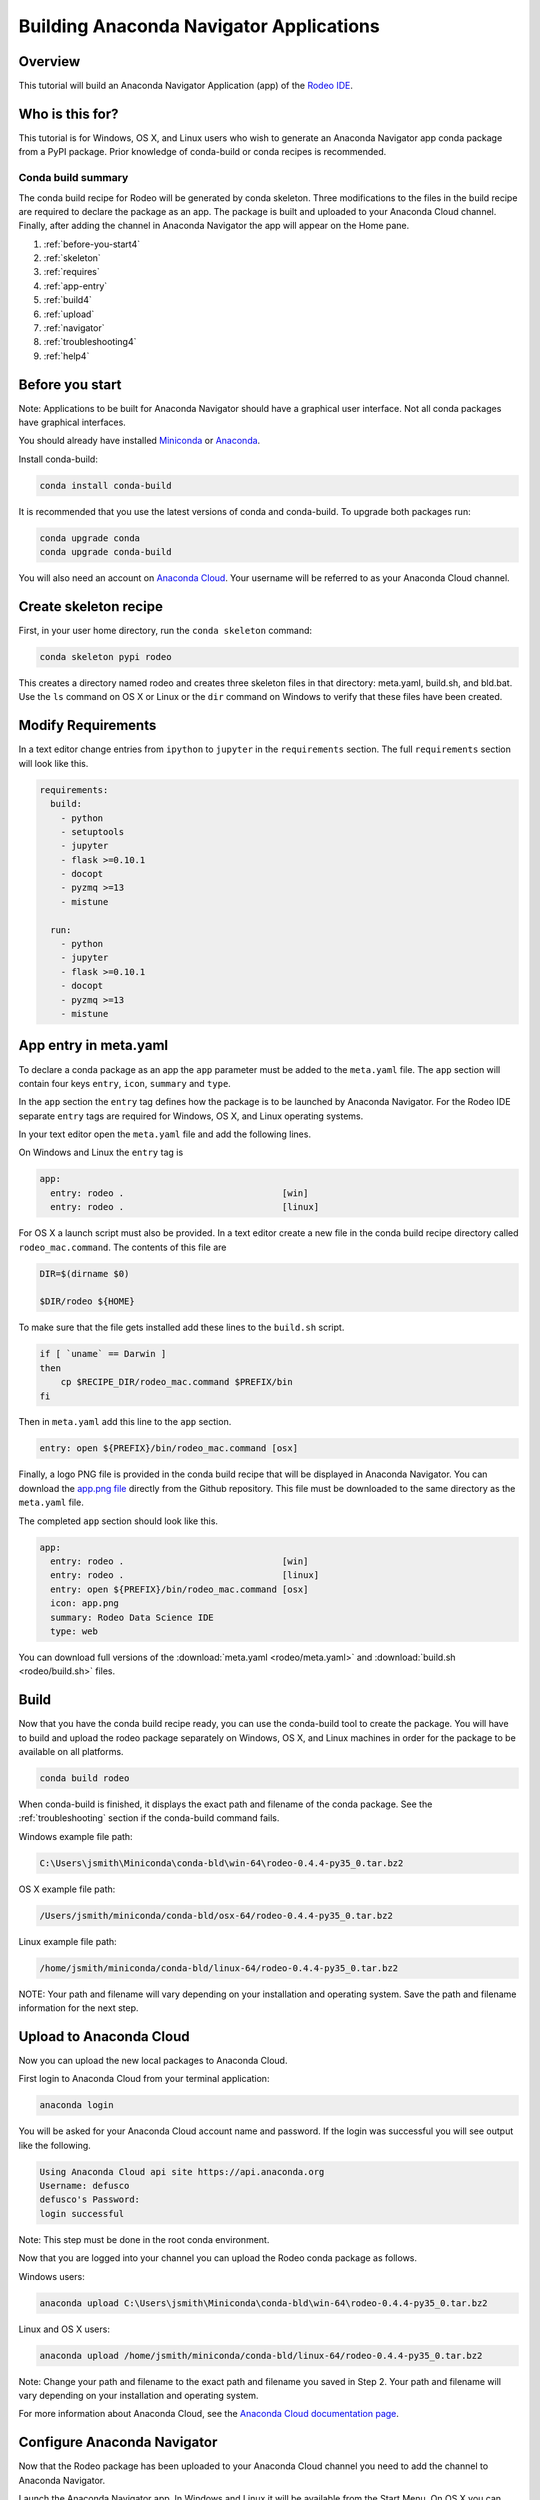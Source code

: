 ========================================
Building Anaconda Navigator Applications
========================================

Overview
--------

This tutorial will build an Anaconda Navigator Application (app)
of the `Rodeo IDE <https://www.yhat.com/products/rodeo>`_.


Who is this for?
----------------

This tutorial is for Windows, OS X, and Linux users who wish to generate an Anaconda Navigator app
conda package from a PyPI package. Prior knowledge of conda-build or conda recipes is recommended.


Conda build summary
~~~~~~~~~~~~~~~~~~~

The conda build recipe for Rodeo will be generated by conda skeleton. Three modifications
to the files in the build recipe are required to declare the package as an app. The package
is built and uploaded to your Anaconda Cloud channel. Finally, after adding the channel in
Anaconda Navigator the app will appear on the Home pane.

#. :ref:`before-you-start4`
#. :ref:`skeleton`
#. :ref:`requires`
#. :ref:`app-entry`
#. :ref:`build4`
#. :ref:`upload`
#. :ref:`navigator`
#. :ref:`troubleshooting4`
#. :ref:`help4`


.. _before-you-start4:

Before you start
----------------
Note: Applications to be built for Anaconda Navigator should have a graphical user interface.
Not all conda packages have graphical interfaces.

You should already have installed Miniconda_ or Anaconda_.

.. _Miniconda: https://conda.io/docs/install/quick.html
.. _Anaconda: https://docs.continuum.io/anaconda/install

Install conda-build:

.. code-block:: bash

    conda install conda-build

It is recommended that you use the latest versions of conda and conda-build. To upgrade both packages run:

.. code-block:: bash

    conda upgrade conda
    conda upgrade conda-build

You will also need an account on `Anaconda Cloud <https://anaconda.org>`_. Your username will be
referred to as your Anaconda Cloud channel.


.. _skeleton:

Create skeleton recipe
----------------------

First, in your user home directory, run the ``conda skeleton`` command:

.. code-block:: text

    conda skeleton pypi rodeo


This creates a directory named rodeo and creates three skeleton files in that directory: meta.yaml, build.sh,
and bld.bat. Use the ``ls`` command on OS X or Linux or the ``dir`` command on Windows to verify that these files
have been created.


.. _requires:

Modify Requirements
-------------------

In a text editor change entries from ``ipython`` to ``jupyter`` in the ``requirements`` section.
The full ``requirements`` section will look like this.

.. code-block:: yaml

    requirements:
      build:
        - python
        - setuptools
        - jupyter
        - flask >=0.10.1
        - docopt
        - pyzmq >=13
        - mistune

      run:
        - python
        - jupyter
        - flask >=0.10.1
        - docopt
        - pyzmq >=13
        - mistune

.. _app-entry:

App entry in meta.yaml
----------------------

To declare a conda package as an app the ``app`` parameter must be added to the ``meta.yaml`` file.
The ``app`` section will contain four keys ``entry``, ``icon``, ``summary`` and ``type``.

In the ``app`` section the ``entry`` tag defines how the package is to be launched by
Anaconda Navigator. For the Rodeo IDE separate ``entry`` tags are required for Windows, OS X,
and Linux operating systems.

In your text editor open the ``meta.yaml`` file and add the following lines.

On Windows and Linux the ``entry`` tag is

.. code-block:: yaml

    app:
      entry: rodeo .                              [win]
      entry: rodeo .                              [linux]


For OS X a launch script must also be provided.
In a text editor create a new file in the conda build recipe directory called ``rodeo_mac.command``.
The contents of this file are

.. code-block:: bash

    DIR=$(dirname $0)

    $DIR/rodeo ${HOME}

To make sure that the file gets installed add these lines to the ``build.sh`` script.

.. code-block:: bash

    if [ `uname` == Darwin ]
    then
        cp $RECIPE_DIR/rodeo_mac.command $PREFIX/bin
    fi

Then in ``meta.yaml`` add this line to the ``app`` section.

.. code-block:: yaml

      entry: open ${PREFIX}/bin/rodeo_mac.command [osx]

Finally, a logo PNG file is provided in the conda build recipe that will be displayed
in Anaconda Navigator. You can download the
`app.png file <https://github.com/yhat/rodeo/blob/master/resources/app.png>`_ directly
from the Github repository.
This file must be downloaded to the same directory as the ``meta.yaml`` file.

The completed ``app`` section should look like this.

.. code-block:: yaml

    app:
      entry: rodeo .                              [win]
      entry: rodeo .                              [linux]
      entry: open ${PREFIX}/bin/rodeo_mac.command [osx]
      icon: app.png
      summary: Rodeo Data Science IDE
      type: web


You can download full versions of the :download:`meta.yaml <rodeo/meta.yaml>` and :download:`build.sh <rodeo/build.sh>` files.


.. _build4:

Build
-----

Now that you have the conda build recipe ready, you can use the conda-build tool to create the package.
You will have to build and upload the rodeo package separately on Windows, OS X, and Linux machines in
order for the package to be available on all platforms.

.. code-block:: bash

    conda build rodeo

When conda-build is finished, it displays the exact path and filename of the conda package.
See the :ref:`troubleshooting` section if the conda-build command fails.

Windows example file path:

.. code-block:: text

    C:\Users\jsmith\Miniconda\conda-bld\win-64\rodeo-0.4.4-py35_0.tar.bz2

OS X example file path:

.. code-block:: text

    /Users/jsmith/miniconda/conda-bld/osx-64/rodeo-0.4.4-py35_0.tar.bz2

Linux example file path:

.. code-block:: text

    /home/jsmith/miniconda/conda-bld/linux-64/rodeo-0.4.4-py35_0.tar.bz2

NOTE: Your path and filename will vary depending on your installation and operating system. Save the
path and filename information for the next step.


.. _upload:

Upload to Anaconda Cloud
------------------------

Now you can upload the new local packages to Anaconda Cloud.

First login to Anaconda Cloud from your terminal application:

.. code-block:: text

    anaconda login

You will be asked for your Anaconda Cloud account name and password.
If the login was successful you will see output like the following.

.. code-block:: text

    Using Anaconda Cloud api site https://api.anaconda.org
    Username: defusco
    defusco's Password:
    login successful

Note: This step must be done in the root conda environment.

Now that you are logged into your channel you can upload the Rodeo conda package
as follows.

Windows users:

.. code-block:: text

    anaconda upload C:\Users\jsmith\Miniconda\conda-bld\win-64\rodeo-0.4.4-py35_0.tar.bz2

Linux and OS X users:

.. code-block:: text

    anaconda upload /home/jsmith/miniconda/conda-bld/linux-64/rodeo-0.4.4-py35_0.tar.bz2


Note: Change your path and filename to the exact path and filename you saved in Step 2. Your path and filename
will vary depending on your installation and operating system.



For more information about Anaconda Cloud, see the `Anaconda Cloud documentation page <http://docs.anaconda.org/>`_.


.. _navigator:

Configure Anaconda Navigator
----------------------------

Now that the Rodeo package has been uploaded to your Anaconda Cloud channel you
need to add the channel to Anaconda Navigator.

Launch the Anaconda Navigator app. In Windows and Linux it will be available
from the Start Menu. On OS X you can find it either on the Desktop
or through Spotlight.

Open the Environments pane on the far left:

.. image:: rodeo/navigator-home.png
    :scale: 50%


To add your channel first click the Channel button, second click the Add
button, third type in the URL to your Anaconda Cloud channel:

.. code-block:: text

    https://conda.anaconda.org/CHANNEL

Replace CHANNEL with your Anaconda Cloud username.

Finally, click the Update Channels button:

.. image:: rodeo/navigator-channel.png
    :scale: 50%

The last step is to close and restart Anaconda Navigator. The Rodeo app will be displayed on the Home pane.

.. image:: rodeo/navigator-rodeo.png
    :scale: 50%



.. _`troubleshooting4`:

Troubleshooting
---------------

A. Conda build fails
~~~~~~~~~~~~~~~~~~~~
If the conda recipe fails to build consult the :doc:`../troubleshooting` page.


B. App does not appear on the home pane
~~~~~~~~~~~~~~~~~~~~~~~~~~~~~~~~~~~~~~~
Check that the conda package has been uploaded to your Anaconda Cloud channel.

Check that your channel has been added to the Channels list.

You may have to remove your ``.anaconda/navigator`` directory and restart Navigator.

On Windows, OS X, and Linux this directory is in your Home directory.

C. App does not launch
~~~~~~~~~~~~~~~~~~~~~~
If after installing the application it does not launch check that it works
correctly on the command line with the following command.

.. code-block:: text

    conda run rodeo

If rodeo starts correctly then you may have to remove your ``.anaconda/navigator``
directory and restart Navigator.

On Windows, OS X, and Linux this directory is in your Home directory.



.. _`help4`:

Additional Information
----------------------
See the :doc:`../commands/build/conda-skeleton-pypi` reference page for more options.

For more information about adding Start Menu entries in Windows see the menuinst_ documentation.

.. _menuinst: https://github.com/ContinuumIO/menuinst/wiki
